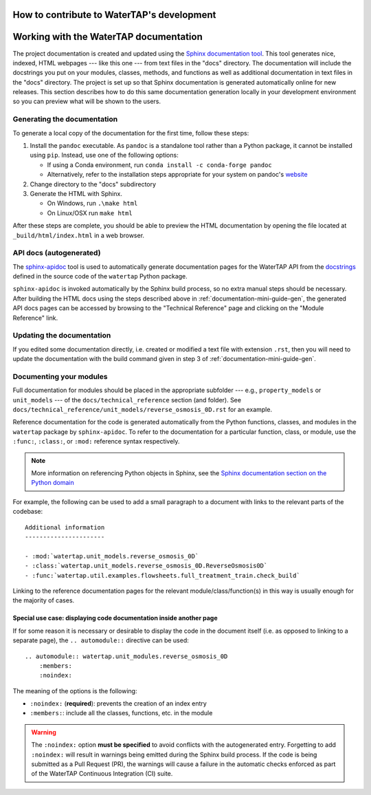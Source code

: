 .. _developer-guide:

How to contribute to WaterTAP's development
---------------------------------------------

Working with the WaterTAP documentation
---------------------------------------

The project documentation is created and updated using the `Sphinx documentation tool <https://www.sphinx-doc.org>`_.
This tool generates nice, indexed, HTML webpages --- like this one --- from text files in the "docs" directory.
The documentation will include the docstrings you put on your modules, classes, methods, and functions as well
as additional documentation in text files in the "docs" directory. The project is set up so that Sphinx documentation
is generated automatically online for new releases. This section describes how to do this same documentation
generation locally in your development environment so you can preview what will be shown to the users.

.. _documentation-mini-guide-gen:

Generating the documentation
++++++++++++++++++++++++++++

To generate a local copy of the documentation for the first time, follow these steps:

#. Install the ``pandoc`` executable. As ``pandoc`` is a standalone tool rather than a Python package, it cannot be installed using ``pip``. Instead, use one of the following options:

   * If using a Conda environment, run ``conda install -c conda-forge pandoc``
   * Alternatively, refer to the installation steps appropriate for your system on pandoc's `website <https://pandoc.org/installing.html>`_

#. Change directory to the "docs" subdirectory

#. Generate the HTML with Sphinx.

   * On Windows, run ``.\make html``

   * On Linux/OSX run ``make html``

After these steps are complete, you should be able to preview the HTML documentation by opening the file
located at ``_build/html/index.html`` in a web browser.

API docs (autogenerated)
++++++++++++++++++++++++

The `sphinx-apidoc <https://www.sphinx-doc.org/en/master/man/sphinx-apidoc.html>`_ tool is used to automatically generate documentation pages for the WaterTAP API 
from the `docstrings <https://peps.python.org/pep-0257/#what-is-a-docstring>`_ defined in the source code of the ``watertap`` Python package.

``sphinx-apidoc`` is invoked automatically by the Sphinx build process, so no extra manual steps should be necessary.
After building the HTML docs using the steps described above in :ref:`documentation-mini-guide-gen`, the generated API docs pages can be accessed
by browsing to the "Technical Reference" page and clicking on the "Module Reference" link.

.. _documentation-mini-guide-update:

Updating the documentation
++++++++++++++++++++++++++

If you edited some documentation directly, i.e. created or modified a text file with extension ``.rst``, then you will need to update the documentation with the
build command given in step 3 of :ref:`documentation-mini-guide-gen`.

Documenting your modules
++++++++++++++++++++++++
Full documentation for modules should be placed in the appropriate subfolder --- e.g., ``property_models`` or
``unit_models`` --- of the ``docs/technical_reference`` section (and folder). See ``docs/technical_reference/unit_models/reverse_osmosis_0D.rst``
for an example.

Reference documentation for the code is generated automatically from the Python functions, classes, and modules in the ``watertap`` package by ``sphinx-apidoc``.
To refer to the documentation for a particular function, class, or module, use the ``:func:``, ``:class:``, or ``:mod:`` reference syntax respectively.

.. note::
    More information on referencing Python objects in Sphinx, see the `Sphinx documentation section on the Python domain <https://www.sphinx-doc.org/en/master/usage/restructuredtext/domains.html#cross-referencing-python-objects>`_

For example, the following can be used to add a small paragraph to a document with links to the relevant parts of the codebase::

    Additional information
    ----------------------

    - :mod:`watertap.unit_models.reverse_osmosis_0D`
    - :class:`watertap.unit_models.reverse_osmosis_0D.ReverseOsmosis0D`
    - :func:`watertap.util.examples.flowsheets.full_treatment_train.check_build`

Linking to the reference documentation pages for the relevant module/class/function(s) in this way is usually enough for the majority of cases.

Special use case: displaying code documentation inside another page
^^^^^^^^^^^^^^^^^^^^^^^^^^^^^^^^^^^^^^^^^^^^^^^^^^^^^^^^^^^^^^^^^^^

If for some reason it is necessary or desirable to display the code in the document itself (i.e. as opposed to linking to a separate page), the ``.. automodule::`` directive can be used::

    .. automodule:: watertap.unit_modules.reverse_osmosis_0D
        :members:
        :noindex:

The meaning of the options is the following:

* ``:noindex:`` (**required**): prevents the creation of an index entry
* ``:members:``: include all the classes, functions, etc. in the module

.. warning:: The ``:noindex:`` option **must be specified** to avoid conflicts with the autogenerated entry.
    Forgetting to add ``:noindex:`` will result in warnings being emitted during the Sphinx build process.
    If the code is being submitted as a Pull Request (PR), the warnings will cause a failure in the automatic 
    checks enforced as part of the WaterTAP Continuous Integration (CI) suite.
